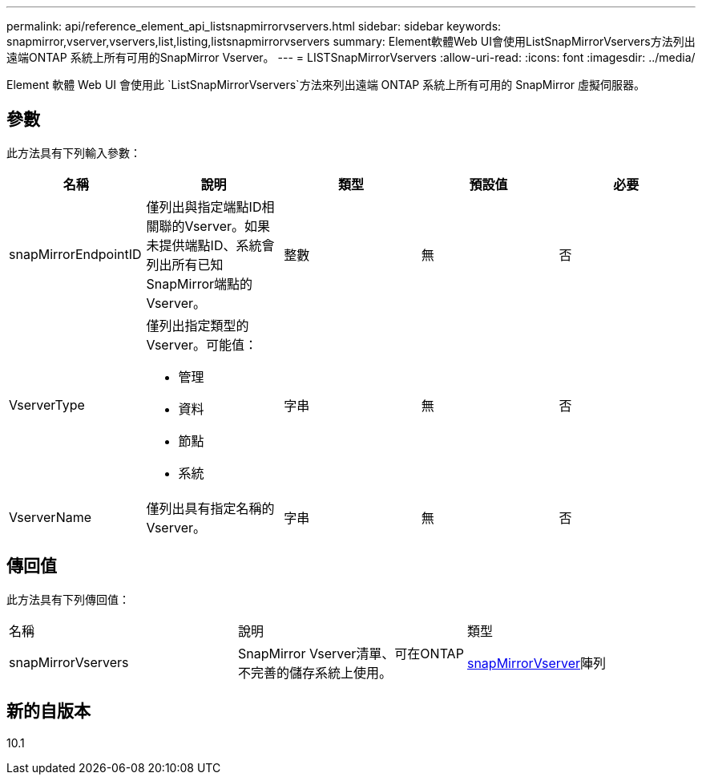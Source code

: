---
permalink: api/reference_element_api_listsnapmirrorvservers.html 
sidebar: sidebar 
keywords: snapmirror,vserver,vservers,list,listing,listsnapmirrorvservers 
summary: Element軟體Web UI會使用ListSnapMirrorVservers方法列出遠端ONTAP 系統上所有可用的SnapMirror Vserver。 
---
= LISTSnapMirrorVservers
:allow-uri-read: 
:icons: font
:imagesdir: ../media/


[role="lead"]
Element 軟體 Web UI 會使用此 `ListSnapMirrorVservers`方法來列出遠端 ONTAP 系統上所有可用的 SnapMirror 虛擬伺服器。



== 參數

此方法具有下列輸入參數：

|===
| 名稱 | 說明 | 類型 | 預設值 | 必要 


 a| 
snapMirrorEndpointID
 a| 
僅列出與指定端點ID相關聯的Vserver。如果未提供端點ID、系統會列出所有已知SnapMirror端點的Vserver。
 a| 
整數
 a| 
無
 a| 
否



 a| 
VserverType
 a| 
僅列出指定類型的Vserver。可能值：

* 管理
* 資料
* 節點
* 系統

 a| 
字串
 a| 
無
 a| 
否



 a| 
VserverName
 a| 
僅列出具有指定名稱的Vserver。
 a| 
字串
 a| 
無
 a| 
否

|===


== 傳回值

此方法具有下列傳回值：

|===


| 名稱 | 說明 | 類型 


 a| 
snapMirrorVservers
 a| 
SnapMirror Vserver清單、可在ONTAP 不完善的儲存系統上使用。
 a| 
xref:reference_element_api_snapmirrorvserver.adoc[snapMirrorVserver]陣列

|===


== 新的自版本

10.1
